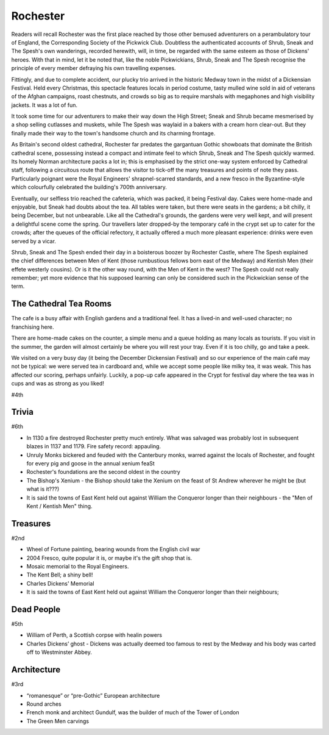 .. title: Rochester
.. location: Rochester
.. church_name: Cathedral Church of Christ and the Blessed Virgin Mary
.. slug: rochester
.. date: 2011-12-04 16:00:00 UTC+0:00
.. tags: cathedral, rochester, tea
.. link: 
.. description: The official Cathedral Cafe visit to Rochester cathedral
.. type: text
.. class: rochester
.. image: ./assets/img/churches/rochester.jpg
.. summary: England's second oldest Cathedral, in our smallest diocese - England's finest Norman church
.. architecture: 3rd! 
.. dead_people: 5th
.. cafe: 4th
.. treasures: 2nd!!
.. trivia: 6th
.. musts: <p class="lead large"><span class="strong">Must-Dos:</span> <i>Find the Wheel Of Fortune, read some (slightly bitter) Dickens trivia, drink tea.</i></p>
.. score: 43

================
Rochester
================

.. raw:: html

	<div class="teaser">

	<p>England's second oldest cathedral and possibly its finest Norman church. Found in the smallest diocese, this intimate church in central Rochester has over 1400 years of history and was cheated out of one of England's greatest dead bodies — Charles John Huffam Dickens.</p>

	</div>

.. TEASER_END

Readers will recall Rochester was the first place reached by those other bemused adventurers on a perambulatory tour of England, the Corresponding Society of the Pickwick Club. Doubtless the authenticated accounts of Shrub, Sneak and The Spesh's own wanderings, recorded herewith, will, in time, be regarded with the same esteem as those of Dickens' heroes. With that in mind, let it be noted that, like the noble Pickwickians, Shrub, Sneak and The Spesh recognise the principle of every member defraying his own travelling expenses.

Fittingly, and due to complete accident, our plucky trio arrived in the historic Medway town in the midst of a Dickensian Festival. Held every Christmas, this spectacle features locals in period costume, tasty mulled wine sold in aid of veterans of the Afghan campaigns, roast chestnuts, and crowds so big as to require marshals with megaphones and high visibility jackets. It was a lot of fun.

It took some time for our adventurers to make their way down the High Street; Sneak and Shrub became mesmerised by a shop selling cutlasses and muskets, while The Spesh was waylaid in a bakers with a cream horn clear-out. But they finally made their way to the town's handsome church and its charming frontage.

As Britain's second oldest cathedral, Rochester far predates the gargantuan Gothic showboats that dominate the British cathedral scene, possessing instead a compact and intimate feel to which Shrub, Sneak and The Spesh quickly warmed. Its homely Norman architecture packs a lot in; this is emphasised by the strict one-way system enforced by Cathedral staff, following a circuitous route that allows the visitor to tick-off the many treasures and points of note they pass. Particularly poignant were the Royal Engineers' shrapnel-scarred standards, and a new fresco in the Byzantine-style which colourfully celebrated the building's 700th anniversary.

Eventually, our selfless trio reached the cafeteria, which was packed, it being Festival day. Cakes were home-made and enjoyable, but Sneak had doubts about the tea. All tables were taken, but there were seats in the gardens; a bit chilly, it being December, but not unbearable. Like all the Cathedral's grounds, the gardens were very well kept, and will present a delightful scene come the spring. Our travellers later dropped-by the temporary café in the crypt set up to cater for the crowds; after the queues of the official refectory, it actually offered a much more pleasant experience: drinks were \
even served by a vicar.

Shrub, Sneak and The Spesh ended their day in a boisterous boozer by Rochester Castle, where The Spesh explained the chief differences between Men of Kent (those rumbustious fellows born east of the Medway) and Kentish Men (their effete westerly cousins). Or is it the other way round, with the Men of Kent in the west? The Spesh could not really remember; yet more evidence that his supposed learning can only be considered such in the Pickwickian sense of the term.

The Cathedral Tea Rooms
~~~~~~~~~~~~~~~~~~~~~~~

The cafe is a busy affair with English gardens and a traditional feel. It has a lived-in and well-used character; no franchising here.

There are home-made cakes on the counter, a simple menu and a queue holding as many locals as tourists. If you visit in the summer, the garden will almost certainly be where you will rest your tray. Even if it is too chilly, go and take a peek.

We visited on a very busy day (it being the December Dickensian Festival) and so our experience of the main café may not be typical: we were served tea in cardboard and, while we accept some people like milky tea, it was weak. This has affected our scoring, perhaps unfairly. Luckily, a pop-up cafe appeared in the Crypt for festival day where the tea was in cups and was as strong as you liked!

#4th

Trivia
~~~~~~

#6th

- In 1130 a fire destroyed Rochester pretty much entirely. What was salvaged was probably lost in subsequent blazes in 1137 and 1179. Fire safety record: appauling.
- Unruly Monks bickered and feuded with the Canterbury monks, warred against the locals of Rochester, and fought for every pig and goose in the annual xenium feaSt
- Rochester's foundations are the second oldest in the country
- The Bishop's Xenium - the Bishop should take the Xenium on the feast of St Andrew wherever he might be (but what is it???)
- It is said the towns of East Kent held out against William the Conqueror longer than their neighbours - the "Men of Kent / Kentish Men" thing.

Treasures
~~~~~~~~~

#2nd

- Wheel of Fortune painting, bearing wounds from the English civil war
- 2004 Fresco, quite popular it is, or maybe it's the gift shop that is.
- Mosaic memorial to the Royal Engineers.
- The Kent Bell; a shiny bell!
- Charles Dickens' Memorial
- It is said the towns of East Kent held out against William the Conqueror longer than their neighbours;

Dead People
~~~~~~~~~~~

#5th

- William of Perth, a Scottish corpse with healin powers
- Charles Dickens’ ghost - Dickens was actually deemed too famous to rest by the Medway and his body was carted off to  Westminster Abbey.

Architecture
~~~~~~~~~~~~

#3rd

- “romanesque” or “pre-Gothic” European architecture
- Round arches
- French monk and architect Gundulf, was the builder of much of the Tower of London
- The Green Men carvings

